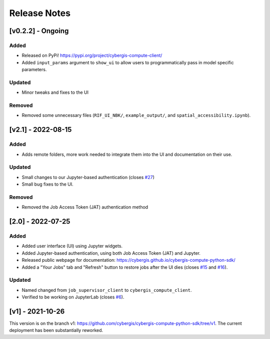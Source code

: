 Release Notes
=============

[v0.2.2] - Ongoing
------------------

Added
^^^^^

* Released on PyPi! `https://pypi.org/project/cybergis-compute-client/ <https://pypi.org/project/cybergis-compute-client/>`_
* Added ``input_params`` argument to ``show_ui`` to allow users to programmatically pass in model specific parameters.

Updated
^^^^^^^

* Minor tweaks and fixes to the UI

Removed
^^^^^^^

* Removed some unnecessary files (``RIF_UI_NBK/``, ``example_output/``, and ``spatial_accessibility.ipynb``).


[v2.1] - 2022-08-15
-------------------

Added
^^^^^

* Adds remote folders, more work needed to integrate them into the UI and documentation on their use.

Updated
^^^^^^^

* Small changes to our Jupyter-based authentication (closes `#27 <https://github.com/cybergis/cybergis-compute-python-sdk/issues/27>`_)
* Small bug fixes to the UI.

Removed
^^^^^^^

* Removed the Job Access Token (JAT) authentication method

[2.0] - 2022-07-25
------------------

Added
^^^^^

* Added user interface (UI) using Jupyter widgets.
* Added Jupyter-based authentication, using both Job Access Token (JAT) and Jupyter.
* Released public webpage for documentation: `https://cybergis.github.io/cybergis-compute-python-sdk/ <https://cybergis.github.io/cybergis-compute-python-sdk/>`_
* Added a "Your Jobs" tab and  "Refresh" button to restore jobs after the UI dies (closes `#15 <https://github.com/cybergis/cybergis-compute-python-sdk/issues/15>`_ and `#16 <https://github.com/cybergis/cybergis-compute-python-sdk/issues/16>`_).

Updated
^^^^^^^

* Named changed from ``job_supervisor_client`` to ``cybergis_compute_client``.
* Verified to be working on JupyterLab (closes `#6 <https://github.com/cybergis/cybergis-compute-python-sdk/issues/6>`_).


[v1] - 2021-10-26
-----------------

This version is on the branch v1: https://github.com/cybergis/cybergis-compute-python-sdk/tree/v1. The current deployment has been substantially reworked.